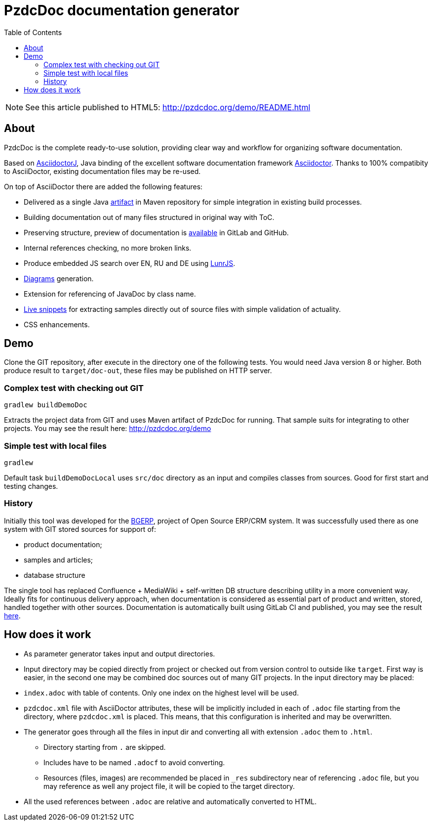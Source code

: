 = PzdcDoc documentation generator
:toc:

NOTE: See this article published to HTML5: http://pzdcdoc.org/demo/README.html

== About
PzdcDoc is the complete ready-to-use solution, providing clear way and workflow for organizing software documentation.

Based on link:https://asciidoctor.org/docs/asciidoctorj[AsciidoctorJ], 
Java binding of the excellent software documentation framework link:https://asciidoctor.org/docs[Asciidoctor].
Thanks to 100% compatibity to AsciiDoctor, existing documentation files may be re-used.

On top of AsciiDoctor there are added the following features:
[square]
* Delivered as a single Java link:https://mvnrepository.com/artifact/org.pzdcdoc/pzdcdoc[artifact] in Maven repository for simple integration in existing build processes.
* Building documentation out of many files structured in original way with ToC.
* Preserving structure, preview of documentation is <<src/doc/demo.adoc#, available>> in GitLab and GitHub.
* Internal references checking, no more broken links.
* Produce embedded JS search over EN, RU and DE using link:https://lunrjs.com/[LunrJS].
* <<src/doc/demo#diagrams, Diagrams>> generation.
* Extension for referencing of JavaDoc by class name.
* <<src/doc/demo#snippets, Live snippets>> for extracting samples directly out of source files with simple validation of actuality.
* CSS enhancements.

== Demo
Clone the GIT repository, after execute in the directory one of the following tests.
You would need Java version 8 or higher.
Both produce result to `target/doc-out`, these files may be published on HTTP server.

=== Complex test with checking out GIT
[source]
----
gradlew buildDemoDoc
----

Extracts the project data from GIT and uses Maven artifact of PzdcDoc for running.
That sample suits for integrating to other projects. 
You may see the result here: http://pzdcdoc.org/demo

=== Simple test with local files
[source]
----
gradlew
----

Default task `buildDemoDocLocal` uses `src/doc` directory as an input and compiles classes from sources.
Good for first start and testing changes.

=== History
Initially this tool was developed for the link:https://bgerp.org[BGERP], project of Open Source ERP/CRM system.
It was successfully used there as one system with GIT stored sources for support of:
[square]
* product documentation;
* samples and articles;
* database structure

The single tool has replaced Confluence + MediaWiki + self-written DB structure describing utility in a more convenient way.
Ideally fits for continuous delivery approach, when documentation is considered as essential part of product and written, 
stored, handled together with other sources. Documentation is automatically built using GitLab CI and published, 
you may see the result link:https://bgerp.ru/doc/3.0/manual/[here].

== How does it work
[square]
* As parameter generator takes input and output directories.
* Input directory may be copied directly from project or checked out from version control to outside like `target`. 
First way is easier, in the second one may be combined doc sources out of many GIT projects.
In the input directory may be placed:
* `index.adoc` with table of contents. Only one index on the highest level will be used.
* `pzdcdoc.xml` file with AsciiDoctor attributes, these will be implicitly included in each of `.adoc` file starting from the directory, where `pzdcdoc.xml` is placed. This means, that this configuration is inherited and may be overwritten.
* The generator goes through all the files in input dir and converting all with extension `.adoc` them to `.html`.
** Directory starting from `.` are skipped.
** Includes have to be named `.adocf` to avoid converting.
** Resources (files, images) are recommended be placed in `_res` subdirectory near of referencing `.adoc` file, 
but you may reference as well any project file, it will be copied to the target directory.
* All the used references between `.adoc` are relative and automatically converted to HTML.
